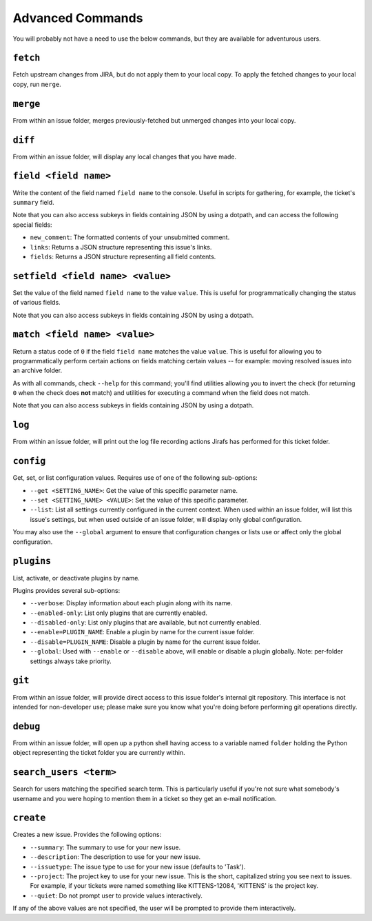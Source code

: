 Advanced Commands
=================

You will probably not have a need to use the below commands, but they
are available for adventurous users.

``fetch``
---------

Fetch upstream changes from JIRA, but do not apply them to your local
copy.  To apply the fetched changes to your local copy, run ``merge``.

``merge``
---------

From within an issue folder, merges previously-fetched but unmerged changes
into your local copy.

``diff``
--------

From within an issue folder, will display any local changes that you have
made.

``field <field name>``
----------------------

Write the content of the field named ``field name`` to the console.  Useful
in scripts for gathering, for example, the ticket's ``summary`` field.

Note that you can also access subkeys in fields containing JSON by using
a dotpath, and can access the following special fields:

* ``new_comment``: The formatted contents of your unsubmitted
  comment.
* ``links``: Returns a JSON structure representing this issue's
  links.
* ``fields``: Returns a JSON structure representing all field
  contents.

``setfield <field name> <value>``
---------------------------------

Set the value of the field named ``field name`` to the value ``value``.
This is useful for programmatically changing the status of various fields.

Note that you can also access subkeys in fields containing JSON by using
a dotpath.

``match <field name> <value>``
------------------------------

Return a status code of ``0`` if the field ``field name`` matches the value
``value``.  This is useful for allowing you to programmatically perform
certain actions on fields matching certain values -- for example: moving 
resolved issues into an archive folder.

As with all commands, check ``--help`` for this command; you'll find
utilities allowing you to invert the check (for returning ``0`` when
the check does **not** match) and utilities for executing a command
when the field does not match.

Note that you can also access subkeys in fields containing JSON by using
a dotpath.

``log``
-------

From within an issue folder, will print out the log file recording actions
Jirafs has performed for this ticket folder.

``config``
----------

Get, set, or list configuration values.  Requires use of one of the following
sub-options:

* ``--get <SETTING_NAME>``: Get the value of this specific parameter name.
* ``--set <SETTING_NAME> <VALUE>``: Set the value of this specific parameter.
* ``--list``: List all settings currently configured in the current context.
  When used within an issue folder, will list this issue's settings, but when
  used outside of an issue folder, will display only global configuration.

You may also use the ``--global`` argument to ensure that configuration
changes or lists use or affect only the global configuration.

``plugins``
-----------

List, activate, or deactivate plugins by name.

Plugins provides several sub-options:

* ``--verbose``: Display information about each plugin along with its name.
* ``--enabled-only``: List only plugins that are currently enabled.
* ``--disabled-only``: List only plugins that are available, but not currently
  enabled.
* ``--enable=PLUGIN_NAME``: Enable a plugin by name for the current issue
  folder.
* ``--disable=PLUGIN_NAME``: Disable a plugin by name for the current issue
  folder.
* ``--global``: Used with ``--enable`` or ``--disable`` above, will enable
  or disable a plugin globally.  Note: per-folder settings always take
  priority.

``git``
-------

From within an issue folder, will provide direct access to this issue folder's
internal git repository.  This interface is not intended for non-developer
use; please make sure you know what you're doing before performing git
operations directly.

``debug``
---------

From within an issue folder, will open up a python shell having access
to a variable named ``folder`` holding the Python object representing
the ticket folder you are currently within.

``search_users <term>``
-----------------------

Search for users matching the specified search term.  This is particularly
useful if you're not sure what somebody's username and you were hoping to
mention them in a ticket so they get an e-mail notification.

``create``
----------

Creates a new issue.  Provides the following options:

* ``--summary``: The summary to use for your new issue.
* ``--description``: The description to use for your new issue.
* ``--issuetype``: The issue type to use for your new issue (defaults
  to 'Task').
* ``--project``: The project key to use for your new issue.  This is
  the short, capitalized string you see next to issues.  For example,
  if your tickets were named something like KITTENS-12084, 'KITTENS'
  is the project key.
* ``--quiet``: Do not prompt user to provide values interactively.

If any of the above values are not specified, the user will be prompted to
provide them interactively.
